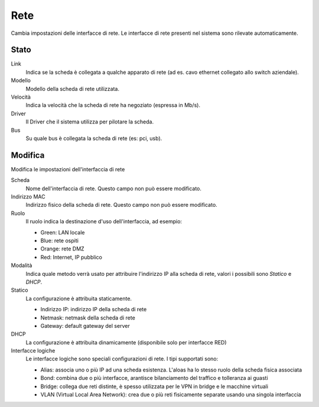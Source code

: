 ====
Rete
====

Cambia impostazioni delle interfacce di rete. Le interfacce di rete presenti nel sistema sono rilevate automaticamente.

Stato
=====

Link
    Indica se la scheda è collegata a qualche apparato di rete (ad es. cavo
    ethernet collegato allo switch aziendale).

Modello
    Modello della scheda di rete utilizzata.

Velocità
    Indica la velocità che la scheda di rete ha negoziato (espressa in Mb/s).

Driver
    Il Driver che il sistema utilizza per pilotare la scheda.

Bus
    Su quale bus è collegata la scheda di rete (es: pci, usb).



Modifica
========

Modifica le impostazioni dell'interfaccia di rete

Scheda
    Nome dell'interfaccia di rete. Questo campo non può essere
    modificato.

Indirizzo MAC
    Indirizzo fisico della scheda di rete. Questo campo non può essere
    modificato.

Ruolo
    Il ruolo indica la destinazione d'uso dell'interfaccia, ad esempio:

    * Green: LAN locale
    * Blue: rete ospiti
    * Orange: rete DMZ
    * Red: Internet, IP pubblico
    
Modalità
    Indica quale metodo verrà usato per attribuire l'indirizzo IP alla
    scheda di rete, valori i possibili sono *Statico* e *DHCP*.

Statico
    La configurazione è attribuita staticamente.

    * Indirizzo IP: indirizzo IP della scheda di rete
    * Netmask: netmask della scheda di rete
    * Gateway: default gateway del server

DHCP
    La configurazione è attribuita dinamicamente (disponibile solo per interfacce
    RED)

Interfacce logiche
    Le interfacce logiche sono speciali configurazioni di rete. I tipi supportati sono:

    * Alias: associa uno o più IP ad una scheda esistenza. L'aloas ha lo stesso ruolo della scheda fisica associata
    * Bond: combina due o più interfacce, arantisce bilanciamento del traffico e tolleranza ai guasti
    * Bridge: collega due reti distinte, è spesso utilizzata per le VPN in bridge e le macchine virtuali
    * VLAN (Virtual Local Area Network): crea due o più reti fisicamente separate usando una singola interfaccia

